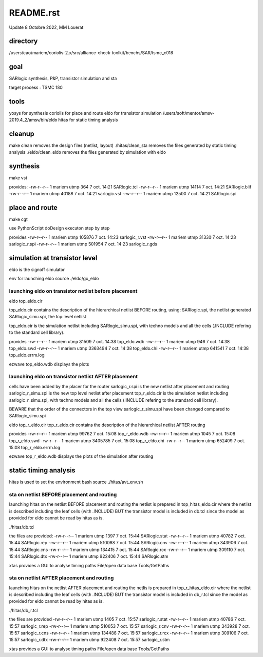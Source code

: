 README.rst
============

Update 8 Octobre 2022, MM Louerat

directory
---------
/users/cao/mariem/coriolis-2.x/src/alliance-check-toolkit/benchs/SAR/tsmc_c018

goal
----------
SARlogic synthesis, P&P, transistor simulation and sta

target process : TSMC 180

tools
-----
yosys for synthesis
coriolis for place and route
eldo for transistor simulation
/users/soft/mentor/amsv-2019.4_2/amsv/bin/eldo
hitas for static timing analysis

cleanup
---------
make clean removes the design files (netlist, layout)
./hitas/clean_sta removes the files generated by static timing analysis
./eldo/clean_eldo removes the files generated by simulation with eldo

synthesis
----------
make vst

provides:
-rw-r--r-- 1 mariem utmp   364  7 oct.  14:21 SARlogic.tcl
-rw-r--r-- 1 mariem utmp 14114  7 oct.  14:21 SARlogic.blif
-rw-r--r-- 1 mariem utmp 40188  7 oct.  14:21 sarlogic.vst
-rw-r--r-- 1 mariem utmp 12500  7 oct.  14:21 SARlogic.spi


place and route
-------------------
make cgt

use PythonScript
doDesign
executon step by step

provides
-rw-r--r-- 1 mariem utmp 105876  7 oct.  14:23 sarlogic_r.vst
-rw-r--r-- 1 mariem utmp  31330  7 oct.  14:23 sarlogic_r.spi
-rw-r--r-- 1 mariem utmp 501954  7 oct.  14:23 sarlogic_r.gds

simulation at transistor level
-------------------------------
eldo is the signoff simulator

env for launching eldo
source ./eldo/go_eldo

launching eldo on transistor netlist before placement
****************************************************
eldo top_eldo.cir

top_eldo.cir contains the description of the hierarchical netlist BEFORE routing, using:
SARlogic.spi, the netlist generated
SARlogic_simu.spi, the top level netlist 

top_eldo.cir is the simulation netlist including SARlogic_simu.spi, with techno models and 
all the cells (.INCLUDE refering to the standard cell library). 


provides
-rw-r--r-- 1 mariem utmp   81509  7 oct.  14:38 top_eldo.wdb
-rw-r--r-- 1 mariem utmp     946  7 oct.  14:38 top_eldo.swd
-rw-r--r-- 1 mariem utmp 3363494  7 oct.  14:38 top_eldo.chi
-rw-r--r-- 1 mariem utmp  641541  7 oct.  14:38 top_eldo.errm.log

ezwave top_eldo.wdb
displays the plots

launching eldo on transistor netlist AFTER placement
****************************************************
cells have been added by the placer for the router
sarlogic_r.spi is the new netlist after placement and routing
sarlogic_r_simu.spi is the new top level netlist after placement
top_r_eldo.cir is the simulation netlist including sarlogic_r_simu.spi, with techno models and 
all the cells (.INCLUDE refering to the standard cell library). 

BEWARE that the order of the connectors in the top view sarlogic_r_simu.spi have been changed compared to SARlogic_simu.spi

eldo top_r_eldo.cir
top_r_eldo.cir contains the description of the hierarchical netlist AFTER routing

provides
-rw-r--r-- 1 mariem utmp   99762  7 oct.  15:08 top_r_eldo.wdb
-rw-r--r-- 1 mariem utmp    1045  7 oct.  15:08 top_r_eldo.swd
-rw-r--r-- 1 mariem utmp 3405785  7 oct.  15:08 top_r_eldo.chi
-rw-r--r-- 1 mariem utmp  652409  7 oct.  15:08 top_r_eldo.errm.log

ezwave top_r_eldo.wdb
displays the plots of the simulation after routing

static timing analysis
-------------------------
hitas is used
to set the environment
bash
source ./hitas/avt_env.sh

sta on netlist BEFORE placement and routing
*********************************************
launching hitas on the netlist BEFORE placement and routing
the netlist is prepared in
top_hitas_eldo.cir
where the netlist is described including the leaf cells (with .INCLUDE)
BUT the transistor model is included in db.tcl
since the model as provided for eldo cannot be read by hitas as is.

./hitas/db.tcl

the files are provided:
-rw-r--r-- 1 mariem utmp    1397  7 oct.  15:44 SARlogic.stat
-rw-r--r-- 1 mariem utmp   40782  7 oct.  15:44 SARlogic.rep
-rw-r--r-- 1 mariem utmp  510098  7 oct.  15:44 SARlogic.cnv
-rw-r--r-- 1 mariem utmp  343906  7 oct.  15:44 SARlogic.cns
-rw-r--r-- 1 mariem utmp  134415  7 oct.  15:44 SARlogic.rcx
-rw-r--r-- 1 mariem utmp  309110  7 oct.  15:44 SARlogic.dtx
-rw-r--r-- 1 mariem utmp  922406  7 oct.  15:44 SARlogic.stm

xtas provides a GUI to analyse timing paths
File/open data base
Tools/GetPaths

sta on netlist AFTER placement and routing
*********************************************
launching hitas on the netlist AFTER placement and routing
the netlis is prepared in
top_r_hitas_eldo.cir
where the netlist is described including the leaf cells (with .INCLUDE)
BUT the transistor model is included in db_r.tcl
since the model as provided for eldo cannot be read by hitas as is.

./hitas/db_r.tcl

the files are provided
-rw-r--r-- 1 mariem utmp    1405  7 oct.  15:57 sarlogic_r.stat
-rw-r--r-- 1 mariem utmp   40786  7 oct.  15:57 sarlogic_r.rep
-rw-r--r-- 1 mariem utmp  510053  7 oct.  15:57 sarlogic_r.cnv
-rw-r--r-- 1 mariem utmp  343928  7 oct.  15:57 sarlogic_r.cns
-rw-r--r-- 1 mariem utmp  134486  7 oct.  15:57 sarlogic_r.rcx
-rw-r--r-- 1 mariem utmp  309106  7 oct.  15:57 sarlogic_r.dtx
-rw-r--r-- 1 mariem utmp  922408  7 oct.  15:57 sarlogic_r.stm

xtas provides a GUI to analyse timing paths
File/open data base
Tools/GetPaths

